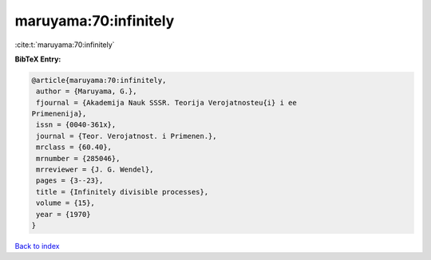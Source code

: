 maruyama:70:infinitely
======================

:cite:t:`maruyama:70:infinitely`

**BibTeX Entry:**

.. code-block:: bibtex

   @article{maruyama:70:infinitely,
    author = {Maruyama, G.},
    fjournal = {Akademija Nauk SSSR. Teorija Verojatnosteu{i} i ee
   Primenenija},
    issn = {0040-361x},
    journal = {Teor. Verojatnost. i Primenen.},
    mrclass = {60.40},
    mrnumber = {285046},
    mrreviewer = {J. G. Wendel},
    pages = {3--23},
    title = {Infinitely divisible processes},
    volume = {15},
    year = {1970}
   }

`Back to index <../By-Cite-Keys.html>`__
